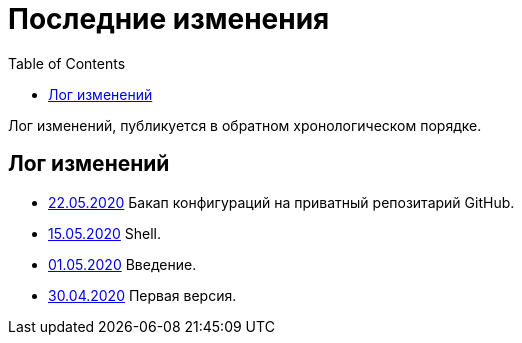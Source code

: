 = Последние изменения
:toc:

Лог изменений, публикуется в обратном хронологическом порядке.

== Лог изменений
[square]
* <<vcs/git.adoc#backup-github, 22.05.2020>> Бакап конфигураций на приватный репозитарий GitHub.
* <<lang/shell.adoc#, 15.05.2020>> Shell.
* <<intro.adoc#, 01.05.2020>> Введение.
* <<index.adoc#, 30.04.2020>> Первая версия.
